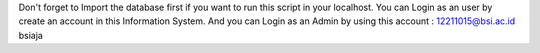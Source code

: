 Don't forget to Import the database first if you want to run this script in your localhost.
You can Login as an user by create an account in this Information System.
And you can Login as an Admin by using this account : 
12211015@bsi.ac.id
bsiaja
